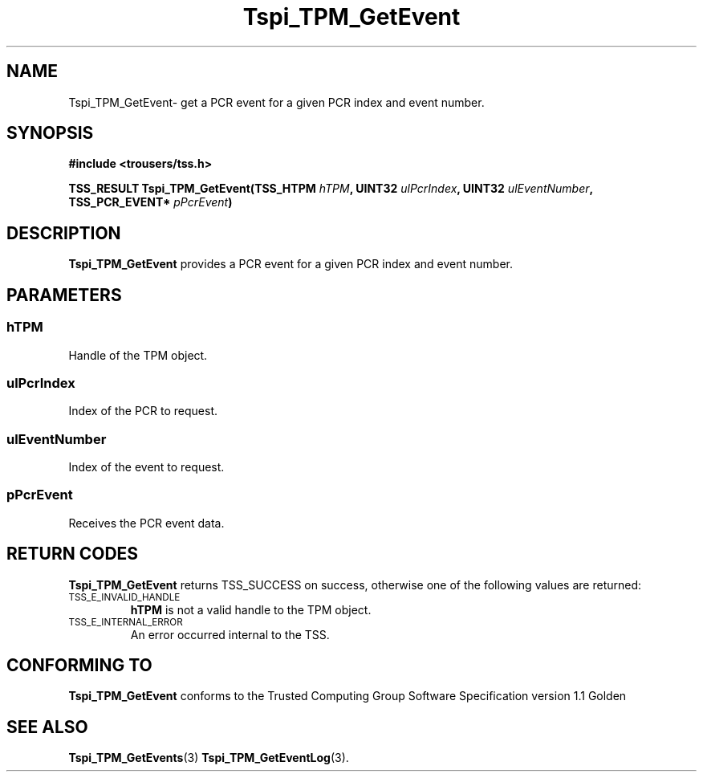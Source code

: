 .\" Copyright (C) 2004 International Business Machines Corporation
.\" Written by Kathy Robertson based on the Trusted Computing Group Software Stack Specification Version 1.1 Golden
.\"
.de Sh \" Subsection
.br
.if t .Sp
.ne 5
.PP
\fB\\$1\fR
.PP
..
.de Sp \" Vertical space (when we can't use .PP)
.if t .sp .5v
.if n .sp
..
.de Ip \" List item
.br
.ie \\n(.$>=3 .ne \\$3
.el .ne 3
.IP "\\$1" \\$2
..
.TH "Tspi_TPM_GetEvent" 3 "2004-05-26" "TSS 1.1" "TCG Software Stack Developer's Reference"
.SH NAME
Tspi_TPM_GetEvent\- get a PCR event for a given PCR index and event number.
.SH "SYNOPSIS"
.ad l
.hy 0
.B #include <trousers/tss.h>
.sp
.BI "TSS_RESULT Tspi_TPM_GetEvent(TSS_HTPM " hTPM ", UINT32 " ulPcrIndex ", UINT32 " ulEventNumber ", TSS_PCR_EVENT* " pPcrEvent ")
.sp
.ad
.hy

.SH "DESCRIPTION"
.PP
\fBTspi_TPM_GetEvent\fR provides a PCR event for a given PCR index and event number.
.SH "PARAMETERS"
.PP
.SS hTPM
Handle of the TPM object.
.PP 
.SS ulPcrIndex
Index of the PCR to request.
.PP
.SS ulEventNumber
Index of the event to request.
.PP
.SS pPcrEvent
Receives the PCR event data.
.SH "RETURN CODES"
.PP
\fBTspi_TPM_GetEvent\fR returns TSS_SUCCESS on success, otherwise one of the following values are returned:
.TP
.SM TSS_E_INVALID_HANDLE
\fBhTPM\fR is not a valid handle to the TPM object.
.TP
.SM TSS_E_INTERNAL_ERROR
An error occurred internal to the TSS.

.SH "CONFORMING TO"

.PP
\fBTspi_TPM_GetEvent\fR conforms to the Trusted Computing Group Software Specification version 1.1 Golden
.SH "SEE ALSO"

.PP
\fBTspi_TPM_GetEvents\fR(3) \fBTspi_TPM_GetEventLog\fR(3).



